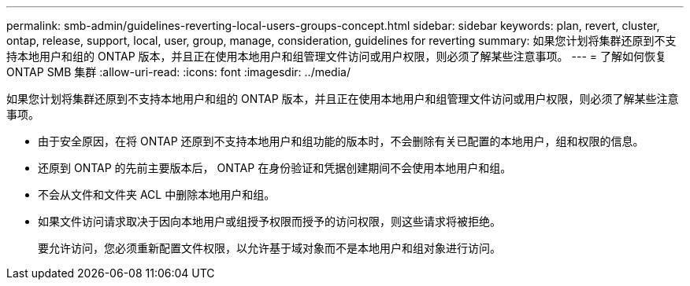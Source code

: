 ---
permalink: smb-admin/guidelines-reverting-local-users-groups-concept.html 
sidebar: sidebar 
keywords: plan, revert, cluster, ontap, release, support, local, user, group, manage, consideration, guidelines for reverting 
summary: 如果您计划将集群还原到不支持本地用户和组的 ONTAP 版本，并且正在使用本地用户和组管理文件访问或用户权限，则必须了解某些注意事项。 
---
= 了解如何恢复 ONTAP SMB 集群
:allow-uri-read: 
:icons: font
:imagesdir: ../media/


[role="lead"]
如果您计划将集群还原到不支持本地用户和组的 ONTAP 版本，并且正在使用本地用户和组管理文件访问或用户权限，则必须了解某些注意事项。

* 由于安全原因，在将 ONTAP 还原到不支持本地用户和组功能的版本时，不会删除有关已配置的本地用户，组和权限的信息。
* 还原到 ONTAP 的先前主要版本后， ONTAP 在身份验证和凭据创建期间不会使用本地用户和组。
* 不会从文件和文件夹 ACL 中删除本地用户和组。
* 如果文件访问请求取决于因向本地用户或组授予权限而授予的访问权限，则这些请求将被拒绝。
+
要允许访问，您必须重新配置文件权限，以允许基于域对象而不是本地用户和组对象进行访问。


